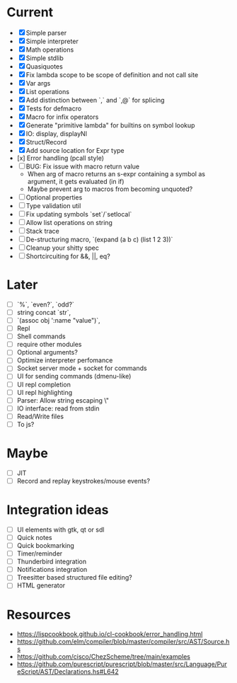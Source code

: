 * Current
  - [X] Simple parser
  - [X] Simple interpreter
  - [X] Math operations
  - [X] Simple stdlib
  - [X] Quasiquotes
  - [X] Fix lambda scope to be scope of definition and not call site
  - [X] Var args
  - [X] List operations
  - [X] Add distinction between `,` and `,@` for splicing
  - [X] Tests for defmacro
  - [X] Macro for infix operators
  - [X] Generate "primitive lambda" for builtins on symbol lookup
  - [X] IO: display, displayNl
  - [X] Struct/Record
  - [X] Add source location for Expr type
  - [x] Error handling (pcall style)
  - [ ] BUG: Fix issue with macro return value
      - When arg of macro returns an s-expr containing a symbol as argument, it gets evaluated (in if)
      - Maybe prevent arg to macros from becoming unquoted?
  - [ ] Optional properties
  - [ ] Type validation util
  - [ ] Fix updating symbols `set`/`setlocal`
  - [ ] Allow list operations on string
  - [ ] Stack trace
  - [ ] De-structuring macro, `(expand (a b c) (list 1 2 3))`
  - [ ] Cleanup your shitty spec
  - [ ] Shortcircuiting for &&, ||, eq?

* Later
  - [ ] `%`, `even?`, `odd?`
  - [ ] string concat `str`,
  - [ ] `(assoc obj ':name "value")`, 
  - [ ] Repl
  - [ ] Shell commands
  - [ ] require other modules
  - [ ] Optional arguments?
  - [ ] Optimize interpreter perfomance
  - [ ] Socket server mode + socket for commands
  - [ ] UI for sending commands (dmenu-like)
  - [ ] UI repl completion
  - [ ] UI repl highlighting
  - [ ] Parser: Allow string escaping \"
  - [ ] IO interface: read from stdin
  - [ ] Read/Write files
  - [ ] To js?

* Maybe
  - [ ] JIT
  - [ ] Record and replay keystrokes/mouse events?

* Integration ideas
  - [ ] UI elements with gtk, qt or sdl
  - [ ] Quick notes
  - [ ] Quick bookmarking
  - [ ] Timer/reminder
  - [ ] Thunderbird integration
  - [ ] Notifications integration
  - [ ] Treesitter based structured file editing?
  - [ ] HTML generator

* Resources
- [[https://lispcookbook.github.io/cl-cookbook/error_handling.html]]
- [[https://github.com/elm/compiler/blob/master/compiler/src/AST/Source.hs]]
- [[https://github.com/cisco/ChezScheme/tree/main/examples]]
- [[https://github.com/purescript/purescript/blob/master/src/Language/PureScript/AST/Declarations.hs#L642]]
